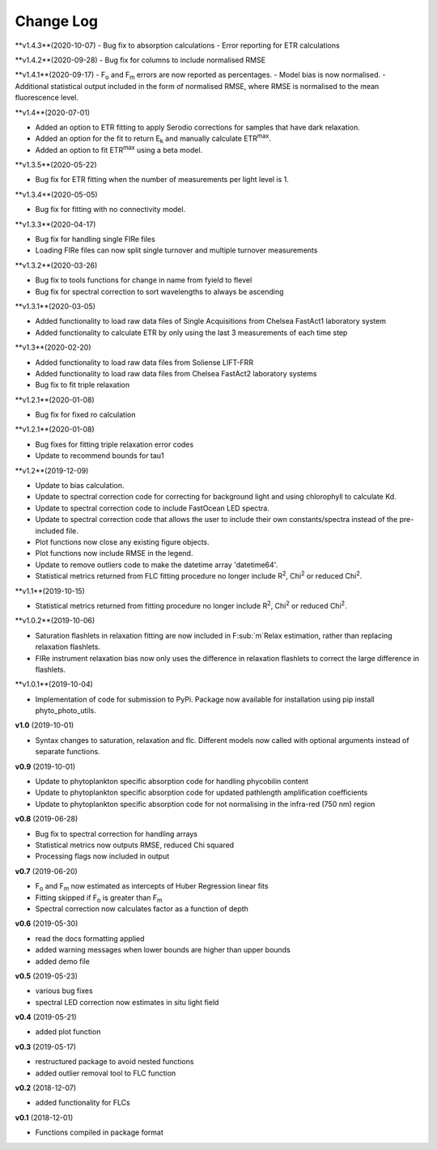 Change Log
----------
**v1.4.3**(2020-10-07)
- Bug fix to absorption calculations
- Error reporting for ETR calculations

**v1.4.2**(2020-09-28)
- Bug fix for columns to include normalised RMSE

**v1.4.1**(2020-09-17)
- F\ :sub:`o` and F\ :sub:`m` errors are now reported as percentages.
- Model bias is now normalised.
- Additional statistical output included in the form of normalised RMSE, where RMSE is normalised to the mean fluorescence level.

**v1.4**(2020-07-01)

- Added an option to ETR fitting to apply Serodio corrections for samples that have dark relaxation.
- Added an option for the fit to return E\ :sub:`k` and manually calculate ETR\ :sup:`max`.
- Added an option to fit ETR\ :sup:`max` using a beta model.

**v1.3.5**(2020-05-22)

- Bug fix for ETR fitting when the number of measurements per light level is 1.

**v1.3.4**(2020-05-05)

- Bug fix for fitting with no connectivity model.

**v1.3.3**(2020-04-17)

- Bug fix for handling single FIRe files
- Loading FIRe files can now split single turnover and multiple turnover measurements

**v1.3.2**(2020-03-26)

- Bug fix to tools functions for change in name from fyield to flevel
- Bug fix for spectral correction to sort wavelengths to always be ascending

**v1.3.1**(2020-03-05)

- Added functionality to load raw data files of Single Acquisitions from Chelsea FastAct1 laboratory system
- Added functionality to calculate ETR by only using the last 3 measurements of each time step

**v1.3**(2020-02-20)

- Added functionality to load raw data files from Soliense LIFT-FRR
- Added functionality to load raw data files from Chelsea FastAct2 laboratory systems
- Bug fix to fit triple relaxation

**v1.2.1**(2020-01-08)

- Bug fix for fixed ro calculation

**v1.2.1**(2020-01-08)

- Bug fixes for fitting triple relaxation error codes
- Update to recommend bounds for tau1

**v1.2**(2019-12-09)

- Update to bias calculation.
- Update to spectral correction code for correcting for background light and using chlorophyll to calculate Kd.
- Update to spectral correction code to include FastOcean LED spectra.
- Update to spectral correction code that allows the user to include their own constants/spectra instead of the pre-included file.
- Plot functions now close any existing figure objects.
- Plot functions now include RMSE in the legend.
- Update to remove outliers code to make the datetime array 'datetime64'.
- Statistical metrics returned from FLC fitting procedure no longer include R\ :sup:`2`, Chi\ :sup:`2` or reduced Chi\ :sup:`2`.

**v1.1**(2019-10-15)

- Statistical metrics returned from fitting procedure no longer include R\ :sup:`2`, Chi\ :sup:`2` or reduced Chi\ :sup:`2`.

**v1.0.2**(2019-10-06)

- Saturation flashlets in relaxation fitting are now included in F\ :sub:`m`Relax estimation, rather than replacing relaxation flashlets.
- FIRe instrument relaxation bias now only uses the difference in relaxation flashlets to correct the large difference in flashlets.

**v1.0.1**(2019-10-04)

- Implementation of code for submission to PyPi. Package now available for installation using pip install phyto_photo_utils.

**v1.0** (2019-10-01)

- Syntax changes to saturation, relaxation and flc. Different models now called with optional arguments instead of separate functions.

**v0.9** (2019-10-01)

- Update to phytoplankton specific absorption code for handling phycobilin content
- Update to phytoplankton specific absorption code for updated pathlength amplification coefficients
- Update to phytoplankton specific absorption code for not normalising in the infra-red (750 nm) region

**v0.8** (2019-06-28)

- Bug fix to spectral correction for handling arrays
- Statistical metrics now outputs RMSE, reduced Chi squared
- Processing flags now included in output

**v0.7** (2019-06-20)

- F\ :sub:`o` and F\ :sub:`m` now estimated as intercepts of Huber Regression linear fits
- Fitting skipped if F\ :sub:`o` is greater than F\ :sub:`m`
- Spectral correction now calculates factor as a function of depth

**v0.6** (2019-05-30)

- read the docs formatting applied
- added warning messages when lower bounds are higher than upper bounds
- added demo file

**v0.5** (2019-05-23)

- various bug fixes
- spectral LED correction now estimates in situ light field

**v0.4** (2019-05-21)

- added plot function

**v0.3** (2019-05-17)

- restructured package to avoid nested functions
- added outlier removal tool to FLC function

**v0.2** (2018-12-07)

- added functionality for FLCs

**v0.1** (2018-12-01)

- Functions compiled in package format